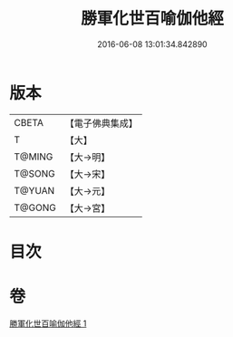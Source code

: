 #+TITLE: 勝軍化世百喻伽他經 
#+DATE: 2016-06-08 13:01:34.842890

* 版本
 |     CBETA|【電子佛典集成】|
 |         T|【大】     |
 |    T@MING|【大→明】   |
 |    T@SONG|【大→宋】   |
 |    T@YUAN|【大→元】   |
 |    T@GONG|【大→宮】   |

* 目次

* 卷
[[file:KR6o0147_001.txt][勝軍化世百喻伽他經 1]]


